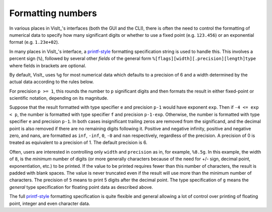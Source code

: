 .. _FormattingNumbers:

Formatting numbers
------------------
In various places in VisIt_'s interfaces (both the GUI and the CLI), there is often the need to control the formatting of numerical data to specify how many significant digits or whether to use a fixed point (e.g. ``123.456``) or an exponential format (e.g. ``1.23e+02``).

In many places in VisIt_'s interface, a `printf-style <https://cplusplus.com/reference/cstdio/printf>`__ formatting specification string is used to handle this.
This involves a percent sign (``%``), followed by several other *fields* of the general form ``%[flags][width][.precision][length]type`` where fields in brackets are optional.

By default, VisIt_ uses ``%g`` for most numerical data which defaults to a precision of 6 and a width determined by the actual data according to the rules below.

For precision ``p >= 1``, this rounds the number to ``p`` significant digits and then formats the result in either fixed-point or scientific notation, depending on its magnitude.

Suppose that the result formatted with type specifier ``e`` and precision ``p-1`` would have exponent ``exp``.
Then if ``-4 <= exp < p``, the number is formatted with type specifier ``f``  and precision ``p-1-exp``.
Otherwise, the number is formatted with type specifier ``e`` and precision ``p-1``.
In both cases insignificant trailing zeros are removed from the significand, and the decimal point is also removed if there are no remaining digits following it.
Positive and negative infinity, positive and negative zero, and nans, are formatted as ``inf``, ``-inf``, ``0``, ``-0`` and ``nan`` respectively, regardless of the precision.
A precision of 0 is treated as equivalent to a precision of 1.
The default precision is 6.

Often, users are interested in controlling only ``width`` and ``precision`` as in, for example, ``%8.5g``.
In this example, the width of ``8``, is the *minimum* number of digits (or more generally characters because of the need for +/- sign, decimal point, exponentiation, etc.) to be printed.
If the value to be printed requires fewer than this number of characters, the result is padded with blank spaces.
The value is never truncated even if the result will use more than the minimum number of characters.
The precision of ``5`` means to print 5 digits after the decimal point.
The type specification of ``g`` means the *general* type specification for floating point data as described above.

The full `printf-style <https://cplusplus.com/reference/cstdio/printf>`__ formatting specification is quite flexible and general allowing a lot of control over printing of floating point, integer and even character data.
